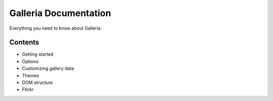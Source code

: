 ========
Galleria Documentation
========
Everything you need to know about Galleria. 

Contents
========
* Getting started
* Options
* Customizing gallery data
* Themes
* DOM structure
* Flickr